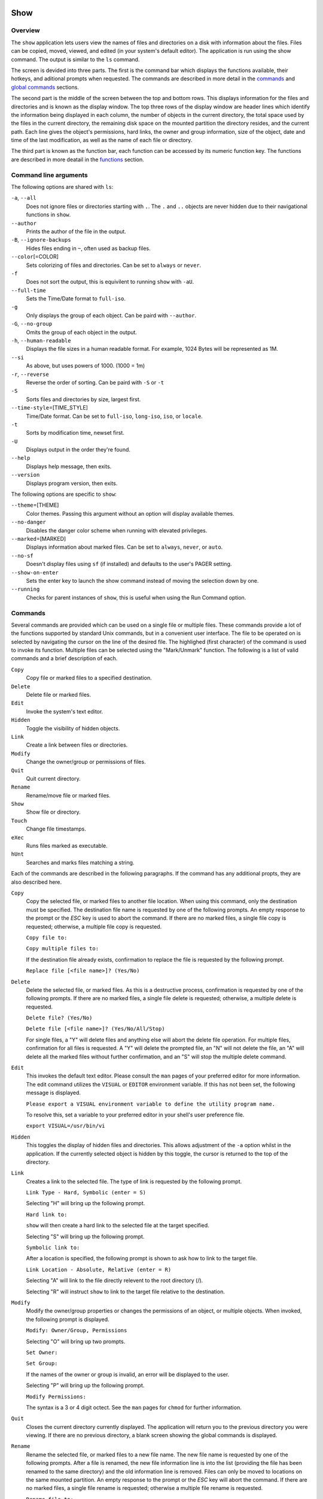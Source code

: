 Show
====

Overview
--------

The ``show`` application lets users view the names of files and directories on a disk with information about the files. Files can be copied, moved, viewed, and edited (in your system's default editor). The application is run using the show command. The output is similar to the ``ls`` command.

The screen is devided into three parts. The first is the command bar which displays the functions available, their hotkeys, and aditional prompts when requested. The commands are described in more detail in the `commands <#commands>`__ and `global commands <#global-commands>`__ sections.

The second part is the middle of the screen between the top and bottom rows. This displays information for the files and directories and is known as the display window. The top three rows of the display window are header lines which identify the information being displayed in each column, the number of objects in the current directory, the total space used by the files in the current directory, the remaining disk space on the mounted partition the directory resides, and the current path. Each line gives the object's permissions, hard links, the owner and group information, size of the object, date and time of the last modification, as well as the name of each file or directory.

The third part is known as the function bar, each function can be accessed by its numeric function key. The functions are described in more deatail in the `functions <#functions>`__ section.

Command line arguments
----------------------

The following options are shared with ``ls``:

``-a``, ``--all``
  Does not ignore files or directories starting with ``.``. The
  ``.`` and ``..`` objects are never hidden due to their
  navigational functions in ``show``.

``--author``
  Prints the author of the file in the output.

``-B``, ``--ignore-backups``
  Hides files ending in ``~``, often used as backup files.

``--color``\ [=COLOR]
  Sets colorizing of files and directories. Can be set to ``always``
  or ``never``.

``-f``
  Does not sort the output, this is equivilent to running ``show``
  with ``-aU``.

``--full-time``
  Sets the Time/Date format to ``full-iso``.

``-g``
  Only displays the group of each object. Can be paird with
  ``--author``.

``-G``, ``--no-group``
  Omits the group of each object in the output.

``-h``, ``--human-readable``
  Displays the file sizes in a human readable format. For example,
  1024 Bytes will be represented as 1M.

``--si``
  As above, but uses powers of 1000. (1000 = 1m)

``-r``, ``--reverse``
  Reverse the order of sorting. Can be paird with ``-S`` or ``-t``

``-S``
  Sorts files and directories by size, largest first.

``--time-style``\ =[TIME_STYLE]
  Time/Date format. Can be set to ``full-iso``, ``long-iso``,
  ``iso``, or ``locale``.

``-t``
  Sorts by modification time, newset first.

``-U``
  Displays output in the order they're found.

``--help``
  Displays help message, then exits.

``--version``
  Displays program version, then exits.

The following options are specific to ``show``:

``--theme``\ =[THEME]
  Color themes. Passing this argument without an option will display
  available themes.

``--no-danger``
  Disables the danger color scheme when running with elevated
  privileges.

``--marked``\ =[MARKED]
  Displays information about marked files. Can be set to ``always``,
  ``never``, or ``auto``.

``--no-sf``
  Doesn't display files using ``sf`` (if installed) and defaults to
  the user's PAGER setting.

``--show-on-enter``
  Sets the enter key to launch the show command instead of moving the
  selection down by one.

``--running``
  Checks for parent instances of ``show``, this is useful when using
  the Run Command option.

Commands
--------

Several commands are provided which can be used on a single file or
multiple files. These commands provide a lot of the functions
supported by standard Unix commands, but in a convenient user
interface. The file to be operated on is selected by navigating the
cursor on the line of the desired file. The highlighed (first
character) of the command is used to invoke its function. Multiple
files can be selected using the "Mark/Unmark" function. The following
is a list of valid commands and a brief description of each.

``Copy``
  Copy file or marked files to a specified destination.

``Delete``
  Delete file or marked files.

``Edit``
  Invoke the system's text editor.

``Hidden``
  Toggle the visibility of hidden objects.

``Link``
  Create a link between files or directories.

``Modify``
  Change the owner/group or permissions of files.

``Quit``
  Quit current directory.

``Rename``
  Rename/move file or marked files.

``Show``
  Show file or directory.

``Touch``
  Change file timestamps.

``eXec``
  Runs files marked as executable.

``hUnt``
  Searches and marks files matching a string.

Each of the commands are described in the following paragraphs. If
the command has any additional propts, they are also described here.

``Copy``
  Copy the selected file, or marked files to another file location.
  When using this command, only the destination must be specified.
  The destination file name is requested by one of the following
  prompts. An empty response to the prompt or the *ESC* key is used
  to abort the command. If there are no marked files, a single file
  copy is requested; otherwise, a multiple file copy is requested.

  ``Copy file to:``

  ``Copy multiple files to:``

  If the destination file already exists, confirmation to replace
  the file is requested by the following prompt.

  ``Replace file [<file name>]? (Yes/No)``

``Delete``
  Delete the selected file, or marked files. As this is a
  destructive process, confirmation is requested by one of the
  following prompts. If there are no marked files, a single file
  delete is requested; otherwise, a multiple delete is requested.

  ``Delete file? (Yes/No)``

  ``Delete file [<file name>]? (Yes/No/All/Stop)``

  For single files, a "Y" will delete files and anything else will
  abort the delete file operation. For multiple files, confirmation
  for all files is requested. A "Y" will delete the prompted file,
  an "N" will not delete the file, an "A" will delete all the marked
  files without further confirmation, and an "S" will stop the
  multiple delete command.

``Edit``
  This invokes the default text editor. Please consult the ``man``
  pages of your preferred editor for more information. The edit
  command utilizes the ``VISUAL`` or ``EDITOR`` environment
  variable. If this has not been set, the following message is
  displayed.

  ``Please export a VISUAL environment variable to define the utility program name.``

  To resolve this, set a variable to your preferred editor in your
  shell's user preference file.

  ``export VISUAL=/usr/bin/vi``

``Hidden``
  This toggles the display of hidden files and directories. This
  allows adjustment of the ``-a`` option whilst in the application.
  If the currently selected object is hidden by this toggle, the
  cursor is returned to the top of the directory.

``Link``
  Creates a link to the selected file. The type of link is requested
  by the following prompt.

  ``Link Type - Hard, Symbolic (enter = S)``

  Selecting "H" will bring up the following prompt.

  ``Hard link to:``

  ``show`` will then create a hard link to the selected file at the target
  specified.

  Selecting "S" will bring up the following prompt.

  ``Symbolic link to:``

  After a location is specified, the following prompt is shown to ask how to
  link to the target file.

  ``Link Location - Absolute, Relative (enter = R)`` 

  Selecting "A" will link to the file directly relevent to the root directory
  (/).

  Selecting "R" will instruct ``show`` to link to the target file relative to the
  destination.

``Modify``
  Modify the owner/group properties or changes the permissions of an
  object, or multiple objects. When invoked, the following prompt is
  displayed.

  ``Modify: Owner/Group, Permissions``

  Selecting "O" will bring up two prompts.

  ``Set Owner:``

  ``Set Group:``

  If the names of the owner or group is invalid, an error will be
  displayed to the user.

  Selecting "P" will bring up the following prompt.

  ``Modify Permissions:``

  The syntax is a 3 or 4 digit octect. See the ``man`` pages for
  ``chmod`` for further information.

``Quit``
  Closes the current directory currently displayed. The application
  will return you to the previous directory you were viewing. If
  there are no previous directory, a blank screen showing the global
  commands is displayed.

``Rename``
  Rename the selected file, or marked files to a new file name. The
  new file name is requested by one of the following prompts. After
  a file is renamed, the new file information line is into the list
  (providing the file has been renamed to the same directory) and
  the old information line is removed. Files can only be moved to
  locations on the same mounted partition. An empty response to the
  prompt or the *ESC* key will abort the command. If there are no
  marked files, a single file rename is requested; otherwise a
  multiple file rename is requested.

  ``Rename file to:``

  ``Rename multiple files to:``

``Show``
  Will either display the contents of a directory, or open the
  contents of a file. The show file command utilizes the ``PAGER``
  environment variable. If this has not been set, the following
  message is displayed.

  ``Please export a PAGER environment variable to define the utility program name.``

  To resolve this, set a variable to your preferred pager in your
  shell's user preference file.

  ``export PAGER=/usr/bin/less``

``Touch``
  Sets the timestamp of the selected file(s). When selected, the following
  prompt will be shown.

  ``Set Time - Accessed, Both, Modified (enter = B)``

  By default, ``show`` will modify both the access and modified times. When one
  of the options is selected, one of the following prompts are shown.

  ``Set Access Time:``
  ``Set Modifed Time:``
  ``Set Time:``

``hUnt``
  Hunts the selected file, or marked files containing a regex
  string. When used with a single file, the selected file will be
  marked if the string matches. When using multiple files, any files
  not matching the string will be unselected. Case sensitivity is
  requested by the following prompt, afterwards the user is asked to
  input the string to search. To abort at this prompt, the *ESC* key
  must be used.

  ``Case Sensitive, Yes/No/ESC (enter = no)``

  Following this selection, one of the following prompts will be
  displayed.

  ``Match Case - Enter string:``

  ``Ignore Case - Enter string:``

``eXec``
  Will execute the selected file if it has the execute flag set and
  the current user running the ``show`` process has permission to.
  Arguments are requested by the following prompt. Unlike other
  commands, an empty response will execute the file without
  arguments. To abort at this prompt, the *ESC* key must be used.

  ``Args to pass to <file>:``

  The following error is displayed if the file does not have an
  executable flag, or the user does not have sufficient privileges
  to run.

  ``Error: Permission denied``

Functions
---------

In order to select objects to be used by the commands described in
the previous section, the cursor must be moved to the line of the
desired object. The functions to move the cursor and the list of
files in the display window are described here. A list of the valid
functions and their associated function keys is given list.

``F1``, ``PgDn``
  Page Down

``F2``, ``PgUp``
  Page Up

``F3``
  Top of List

``F4``
  Bottom of List

``F5``
  Refresh Directory

``F6``
  Mark/Unmark File

``F7``
  Mark All Files

``F8``
  Unmark All Files

``F9``
  Sort List

``F10``
  Block Mark

``HOME``
  Top of Display

``END``
  Bottom of Display

``Down``, ``RETURN``
  Down one line (``RETURN`` can be repurposed to be the ``Show`` command using the ``--show-on-enter`` argument)

``Up``
  Up one line

``Right``
  Right one column

``Left``
  Left one column

``ESC``
  Global Commands

The display functions with their associated key assignments are
described here.

``Page Down``
  ``F1, PgDn``: Scroll the display window down or forward a page on
  the list of files. The cursor is left in the same relative row of
  the window unless the end of the list is reached. If the last file
  of the list is already displayed in the window, the list is not
  scrolled, but the cursor is placed on the last file in the list.

``Page Up``
  ``F2, PgUp``: Scroll the display window up or backward a page on
  the list of files. The cursor is left in the same relative row of
  the window unless the beginning of the list is reached. If the
  first file of the list is already displayed in the window, the
  list is not scrolled, but the cursor is placed on the first file
  in the list.

``Top of List``
  ``F3``: Display the beginning of the list of files in the window
  and place the cursor on the first file in the list.

``Bottom of List``
  ``F4``: Display the end of the list of files in the display window
  and place the cursor on the last file of the list.

``Refresh Directory``
  ``F5``: Rereads the directory. This function is useful to update
  the list of files after several new files have been created or
  updated outside of the application.

``Mark/Unmark File``
  ``F6``: Toggle the file mark on the current file. The file mark is
  indicated with an "*" in front of the file name.

``Mark All Files``
  ``F7``: Set the file mark on all the files but not directories in
  the list.

``Unmark All Files``
  ``F8``: Remove the file marks from all files in the list.

``Sort List``
  ``F9``: Normally, the file list is sorted by file name
  alphabetically. This function allows the files to be listed based
  on another sorting criteria which is requested by the following
  promt.

  ``Sort list by - Date & time, Name, Size``

  The option is selected by using the first letter of the option
  name.

  ``Date & time``: Sort the list on date and time so the newest
  files are at the top of the list.

  ``Name``: Sort the list on the file name.

  ``Size``: Sort the list on file size so the largest are at the top
  of the list.

  Using *SHIFT* whilst selecting an option performs that action in
  reverse order.

``Block Mark``
  ``F10``: Marks all files between two points. Files marked will be
  indicated with an ``*`` in front of them.

``Top of Display``
  ``HOME``: Move the cursor to the first file on the current
  display.

``Bottom of Display``
  ``END``: Move the cursor to the last file on the current display.

``Down One Line``
  ``Down Arrow, Return``: Move the cursor down one line to the next
  file in the display. If the cursor is on the bottom row of the
  window, the window is scrolled down one line. If the present line
  is the last file in the list, the cursor is not repositioned.

``Up One Line``
  ``Up Arrow``: Move the cursor up one line to the next file in the
  display. If the cursor is on the top row of the window, the window
  is scrolled up one line. If the present line is the first file in
  the list, the cursor is not repositioned.

``Right one column``
  ``Right Arrow``: Moves the display area one column. This occurs
  when an entry rolls off the edge of the display. Scrolling will
  stop at the end of the longest entry.

``Left one column``
  ``Left Arrow``: Moves the display area one column.

``Global Commands``
  ``ESC``: Invoke the `global commands <#global-commands>`__
  described in the next section. This allows another directory to be
  displayed without terminating the current display.

Global Commands
---------------

When a file group display is terminated with the Quit command, one of
the following commands can be used to display another group of files,
invoke the editor for a fire, or terminate the application
completely. The first character of the command is used to invoke the
desired function. The command line is shown below.

``cOlors, Edit file, Help, Make dir, Quit, Run command, Show dir, Touch file``

These commands are desctibed below.

``cOlors``
  Launches an inbuilt color configuration utility which cusomizes
  the colors for the various display areas in all the utilities.
  Further information can be found in the `colors <#colors>`__
  section.

``Run command``
  Invoke your shell. The ``show`` application is still resident, so
  the "exit" command will return to the application.

``Edit file``
  Invoke the default text editor to edit the specified file. The
  file name is requested by the following prompt. An empty response
  is used to abort this command.

  ``Edit File - Enter pathname:``

``Help``
  Launches the ``man`` pages for ``show``.

``Make dir``
  Make a new directory. The directory name is requested by the
  following prompt. An empty response is used to abort this command.

  ``Make Directory - Enter pathname:``

``Quit``
  Terminate ``show``.

``Show dir``
  Invoke the application to display another directory. The directory
  name is requrested by the following prompt. An empty response is
  used to abort this command.

  ``Show Directory - Enter pathname:``

``Touch file``
  Updates the timestamp of a specified file requested by the following prompt.
  If the file doesn't exist, it will be created.

  ``Touch File - Enter pathname:``

  The following prompt is shown to ask if the time should be set to a specific
  date.

  ``Set Time? Yes/No (enter = N)``

  Selecting No will set the file's access and modification time to the current
  time.

Colors
======

The inbuilt Colors utility is used to customize the colors used in
the applications. It is accessed from the global menu of the ``show``
utility.

The following screen is displayed after launch.

::

   Color number, Load, Quit, Save, Toggle

       Command lines                            !-Default
       Display lines                            ?-Default Bold
       Error messages                           0-Black
       Information lines                        1-Red
       Heading lines                            2-Green
       Danger lines                             3-Brown
       Selected block lines                     4-Blue
       Highlight                                5-Magenta
                                                6-Cyan
                                                7-Light Gray
                                                8-Dark Gray
                                                9-Light Red
                                                A-Light Green
                                                B-Yellow
                                                C-Light Blue
                                                D-Light Magenta
                                                E-Light Cyan
                                                F-White


                      Select 0 to F for desired foreground color

Initially, the cursor is positioned beside the "Command lines"
string. The cursor can be moved to each of the display types using
the up and down cursor keys, and each color can be set by using the
number of the desired color. The background color can be set by using
the ``Toggle`` command. Each of the types of lines are described
below.

``Command lines``
  The color of the top and bottom lines of each utility. These lines
  display the valid command, funcation keys and other global
  information.

``Display lines``
  The color for the main text lines in each utilities' display.

``Error messages``
  The color in which any error messages are displayed.

``Information lines``
  The color used to display general information such as the
  directory header information.

``Heading lines``
  The color used to display the headings for each column in
  ``show``.

``Danger lines``
  The color used to replace the informationa lines with a warning,
  such as when running as the root user.

``Selected block lines``
  The color of the selected block lines of the current file in the
  ``show`` utility.

``Highlight``
  The color of the command/function keys.

After each of the colors have been changed to the desired color, the
theme must be saved with the ``Save`` command. All the commands are
described below.

``Load``
  Loads a theme file so it can be modified or used. The following
  promt requests the data file name.

  ``Load Colors - Enter file pathname:``

``Quit``
  Quit the color modification utility and return to ``show``.

``Save``
  Save the theme information in a data file for use by all the
  utilities. The following promt requests the data file name.

  ``Save Colors - Enter file pathname:``

``Toggle``
  Switches between foreground and background selection.
